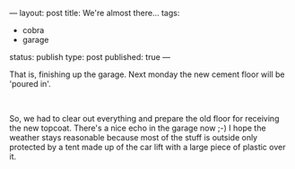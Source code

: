 ---
layout: post
title: We're almost there...
tags:
- cobra
- garage
status: publish
type: post
published: true
---
#+BEGIN_HTML

<div style="text-align: left">
  <p>That is, finishing up the garage. Next monday the new cement floor will be 'poured in'.</p>

  <p><a href="http://www.flickr.com/photos/96151162@N00/2943299739/"><img src="http://farm4.static.flickr.com/3219/2943299739_e4734d5378.jpg" class="flickr" alt="DSC_5904.jpg" /></a><br /></p>

  <div style="text-align: left">
    <p>So, we had to clear out everything and prepare the old floor for receiving the new topcoat. There's a nice echo in the garage now ;-) I hope the weather stays reasonable because most of the stuff is outside only protected by a tent made up of the car lift with a large piece of plastic over it.</p>
  </div>
</div>

#+END_HTML
